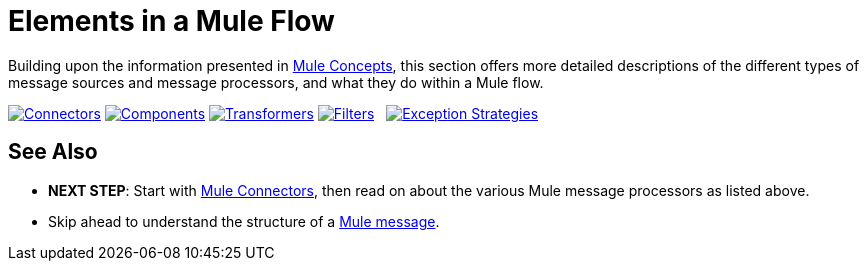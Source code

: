 = Elements in a Mule Flow

Building upon the information presented in link:/documentation/display/current/Mule+Concepts[Mule Concepts], this section offers more detailed descriptions of the different types of message sources and message processors, and what they do within a Mule flow.

link:/documentation/display/current/Mule+Connectors[image:/documentation/download/attachments/122751600/connectors.png?version=1&modificationDate=1398794161605[Connectors]]
link:/documentation/display/current/Mule+Components[image:/documentation/download/attachments/122751600/components.png?version=1&modificationDate=1381949853077[Components]]
link:/documentation/display/current/Mule+Transformers[image:/documentation/download/attachments/122751600/transformers.png?version=1&modificationDate=1381949865820[Transformers]]
link:/documentation/display/current/Mule+Filters+Scopes+and+Routers[image:/documentation/download/attachments/122751600/filters-routers-scopes.png?version=1&modificationDate=1398794442357[Filters,Scopes, and Routers]]   link:/documentation/display/current/Mule+Exception+Strategies[image:/documentation/download/attachments/122751600/exception_strategies.png?version=1&modificationDate=1381949891545[Exception Strategies]]

== See Also

* *NEXT STEP*: Start with link:/documentation/display/current/Mule+Connectors[Mule Connectors], then read on about the various Mule message processors as listed above.
* Skip ahead to understand the structure of a link:/documentation/display/current/Mule+Message+Structure[Mule message].
